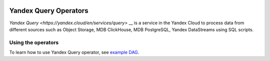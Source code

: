  .. Licensed to the Apache Software Foundation (ASF) under one
    or more contributor license agreements.  See the NOTICE file
    distributed with this work for additional information
    regarding copyright ownership.  The ASF licenses this file
    to you under the Apache License, Version 2.0 (the
    "License"); you may not use this file except in compliance
    with the License.  You may obtain a copy of the License at

 ..   http://www.apache.org/licenses/LICENSE-2.0

 .. Unless required by applicable law or agreed to in writing,
    software distributed under the License is distributed on an
    "AS IS" BASIS, WITHOUT WARRANTIES OR CONDITIONS OF ANY
    KIND, either express or implied.  See the License for the
    specific language governing permissions and limitations
    under the License.


Yandex Query Operators
======================
`Yandex Query <https://yandex.cloud/en/services/query>` __ is a service in the Yandex Cloud to process data from different sources such as
Object Storage, MDB ClickHouse, MDB PostgreSQL, Yandex DataStreams using SQL scripts.

Using the operators
^^^^^^^^^^^^^^^^^^^
To learn how to use Yandex Query operator,
see `example DAG <https://github.com/apache/airflow/tree/providers-yandex/|version|/tests/system/providers/yandex/example_yandexcloud_yq.py>`_.

